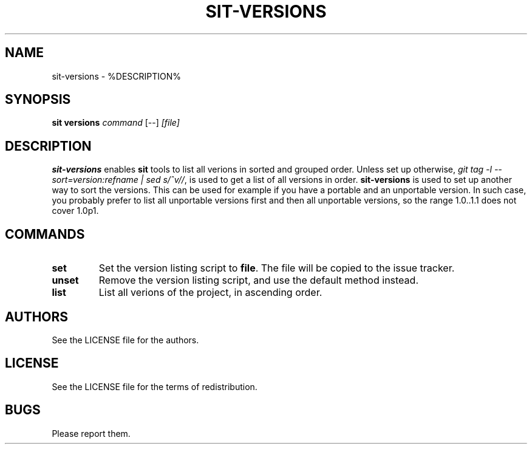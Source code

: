 .TH SIT-VERSIONS 1 sit\-%VERSION%
.SH NAME
sit-versions \- %DESCRIPTION%
.SH SYNOPSIS
.B sit versions
.IR command
[--]
.IR [file]
.SH DESCRIPTION
\fBsit-versions\fP enables \fBsit\fP tools to
list all verions in sorted and grouped order.
Unless set up otherwise, \fIgit tag -l
--sort=version:refname | sed s/^v//\fP, is used
to get a list of all versions in order.
\fBsit-versions\fP is used to set up another
way to sort the versions. This can be used
for example if you have a portable and an
unportable version. In such case, you probably
prefer to list all unportable versions first
and then all unportable versions, so the range
1.0..1.1 does not cover 1.0p1.
.SH COMMANDS
.TP
.B set
Set the version listing script to \fBfile\fP.
The file will be copied to the issue tracker.
.TP
.B unset
Remove the version listing script, and use
the default method instead.
.TP
.B list
List all verions of the project, in ascending
order.
.SH AUTHORS
See the LICENSE file for the authors.
.SH LICENSE
See the LICENSE file for the terms of redistribution.
.SH BUGS
Please report them.


